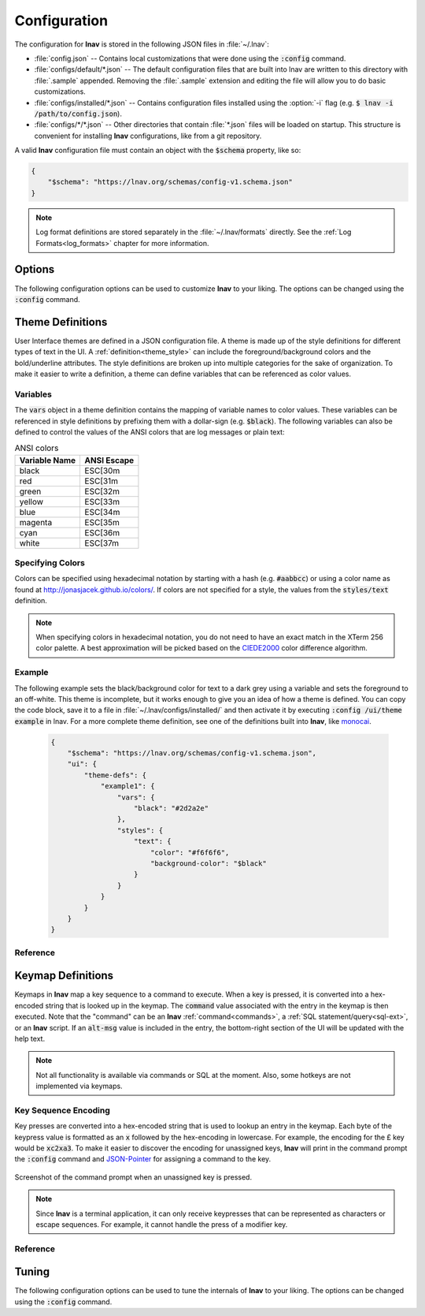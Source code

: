 
.. _Configuration:

Configuration
=============

The configuration for **lnav** is stored in the following JSON files in
:file:`~/.lnav`:

* :file:`config.json` -- Contains local customizations that were done using the
  :code:`:config` command.
* :file:`configs/default/*.json` -- The default configuration files that are
  built into lnav are written to this directory with :file:`.sample` appended.
  Removing the :file:`.sample` extension and editing the file will allow you to
  do basic customizations.
* :file:`configs/installed/*.json` -- Contains configuration files installed
  using the :option:`-i` flag (e.g. :code:`$ lnav -i /path/to/config.json`).
* :file:`configs/*/*.json` -- Other directories that contain :file:`*.json`
  files will be loaded on startup.  This structure is convenient for installing
  **lnav** configurations, like from a git repository.

A valid **lnav** configuration file must contain an object with the
:code:`$schema` property, like so:

.. code-block:: json

   {
       "$schema": "https://lnav.org/schemas/config-v1.schema.json"
   }

.. note::

  Log format definitions are stored separately in the :file:`~/.lnav/formats`
  directly.  See the :ref:`Log Formats<log_formats>` chapter for more
  information.


Options
-------

The following configuration options can be used to customize **lnav** to
your liking.  The options can be changed using the :code:`:config` command.

.. jsonschema:: ../schemas/config-v1.schema.json#/properties/ui/properties/keymap

.. jsonschema:: ../schemas/config-v1.schema.json#/properties/ui/properties/theme

.. jsonschema:: ../schemas/config-v1.schema.json#/properties/ui/properties/clock-format

.. jsonschema:: ../schemas/config-v1.schema.json#/properties/ui/properties/dim-text

.. jsonschema:: ../schemas/config-v1.schema.json#/properties/ui/properties/default-colors


.. _themes:

Theme Definitions
-----------------

User Interface themes are defined in a JSON configuration file.  A theme is
made up of the style definitions for different types of text in the UI.  A
:ref:`definition<theme_style>` can include the foreground/background colors
and the bold/underline attributes.  The style definitions are broken up into
multiple categories for the sake of organization.  To make it easier to write
a definition, a theme can define variables that can be referenced as color
values.

Variables
^^^^^^^^^

The :code:`vars` object in a theme definition contains the mapping of variable
names to color values.  These variables can be referenced in style definitions
by prefixing them with a dollar-sign (e.g. :code:`$black`).  The following
variables can also be defined to control the values of the ANSI colors that
are log messages or plain text:

.. csv-table:: ANSI colors
   :header: "Variable Name", "ANSI Escape"

   "black", "ESC[30m"
   "red", "ESC[31m"
   "green", "ESC[32m"
   "yellow", "ESC[33m"
   "blue", "ESC[34m"
   "magenta", "ESC[35m"
   "cyan", "ESC[36m"
   "white", "ESC[37m"

Specifying Colors
^^^^^^^^^^^^^^^^^

Colors can be specified using hexadecimal notation by starting with a hash
(e.g. :code:`#aabbcc`) or using a color name as found at
http://jonasjacek.github.io/colors/.  If colors are not specified for a style,
the values from the :code:`styles/text` definition.

.. note::

  When specifying colors in hexadecimal notation, you do not need to have an
  exact match in the XTerm 256 color palette.  A best approximation will be
  picked based on the `CIEDE2000 <https://en.wikipedia.org/wiki/Color_difference#CIEDE2000>`_
  color difference algorithm.



Example
^^^^^^^

The following example sets the black/background color for text to a dark grey
using a variable and sets the foreground to an off-white.  This theme is
incomplete, but it works enough to give you an idea of how a theme is defined.
You can copy the code block, save it to a file in
:file:`~/.lnav/configs/installed/` and then activate it by executing
:code:`:config /ui/theme example` in lnav.  For a more complete theme
definition, see one of the definitions built into **lnav**, like
`monocai <https://github.com/tstack/lnav/blob/master/src/themes/monocai.json>`_.

  .. code-block:: json

    {
        "$schema": "https://lnav.org/schemas/config-v1.schema.json",
        "ui": {
            "theme-defs": {
                "example1": {
                    "vars": {
                        "black": "#2d2a2e"
                    },
                    "styles": {
                        "text": {
                            "color": "#f6f6f6",
                            "background-color": "$black"
                        }
                    }
                }
            }
        }
    }

Reference
^^^^^^^^^

.. jsonschema:: ../schemas/config-v1.schema.json#/properties/ui/properties/theme-defs/patternProperties/([\w\-]+)/properties/vars

.. jsonschema:: ../schemas/config-v1.schema.json#/properties/ui/properties/theme-defs/patternProperties/([\w\-]+)/properties/styles

.. jsonschema:: ../schemas/config-v1.schema.json#/properties/ui/properties/theme-defs/patternProperties/([\w\-]+)/properties/syntax-styles

.. jsonschema:: ../schemas/config-v1.schema.json#/properties/ui/properties/theme-defs/patternProperties/([\w\-]+)/properties/status-styles

.. jsonschema:: ../schemas/config-v1.schema.json#/properties/ui/properties/theme-defs/patternProperties/([\w\-]+)/properties/log-level-styles

.. _theme_style:

.. jsonschema:: ../schemas/config-v1.schema.json#/definitions/style


.. _keymaps:

Keymap Definitions
------------------

Keymaps in **lnav** map a key sequence to a command to execute.  When a key is
pressed, it is converted into a hex-encoded string that is looked up in the
keymap.  The :code:`command` value associated with the entry in the keymap is
then executed.  Note that the "command" can be an **lnav**
:ref:`command<commands>`, a :ref:`SQL statement/query<sql-ext>`, or an
**lnav** script.  If an :code:`alt-msg` value is included in the entry, the
bottom-right section of the UI will be updated with the help text.

.. note::

  Not all functionality is available via commands or SQL at the moment.  Also,
  some hotkeys are not implemented via keymaps.

Key Sequence Encoding
^^^^^^^^^^^^^^^^^^^^^

Key presses are converted into a hex-encoded string that is used to lookup an
entry in the keymap.  Each byte of the keypress value is formatted as an
:code:`x` followed by the hex-encoding in lowercase.  For example, the encoding
for the £ key would be :code:`xc2xa3`.  To make it easier to discover the
encoding for unassigned keys, **lnav** will print in the command prompt the
:code:`:config` command and
`JSON-Pointer <https://tools.ietf.org/html/rfc6901>`_ for assigning a command
to the key.

.. figure:: key-encoding-prompt.png
  :align: center

  Screenshot of the command prompt when an unassigned key is pressed.

.. note::

  Since **lnav** is a terminal application, it can only receive keypresses that
  can be represented as characters or escape sequences.  For example, it cannot
  handle the press of a modifier key.

Reference
^^^^^^^^^

.. jsonschema:: ../schemas/config-v1.schema.json#/properties/ui/properties/keymap-defs/patternProperties/([\w\-]+)


.. _tuning:

Tuning
------

The following configuration options can be used to tune the internals of
**lnav** to your liking.  The options can be changed using the :code:`:config`
command.

.. jsonschema:: ../schemas/config-v1.schema.json#/properties/tuning/properties/archive-manager

.. jsonschema:: ../schemas/config-v1.schema.json#/properties/tuning/properties/file-vtab

.. jsonschema:: ../schemas/config-v1.schema.json#/properties/tuning/properties/logfile

.. jsonschema:: ../schemas/config-v1.schema.json#/properties/tuning/properties/remote/properties/ssh
